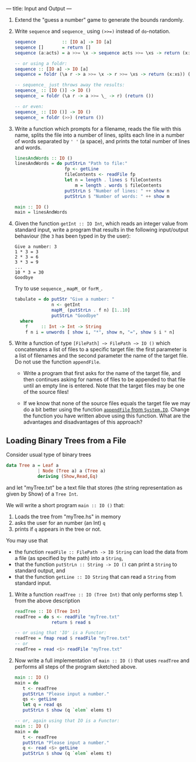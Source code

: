 ---
title: Input and Output
---


1. Extend the "guess a number" game to generate the bounds randomly.

2. Write ~sequence~ and ~sequence_~ using ~(>>=)~ instead of ~do~-notation.

   #+BEGIN_SRC haskell  :solution
   sequence          :: [IO a] -> IO [a]
   sequence []       = return []
   sequence (a:acts) = a >>= \x -> sequence acts >>= \xs -> return (x:xs)

   -- or using a foldr:
   sequence :: [IO a] -> IO [a]
   sequence = foldr (\a r -> a >>= \x -> r >>= \xs -> return (x:xs)) (return [])

   -- sequence_ just throws away the results:
   sequence_ :: [IO ()] -> IO ()
   sequence_ = foldr (\a r -> a >>= \_ -> r) (return ())

   -- or even:
   sequence_ :: [IO ()] -> IO ()
   sequence_ = foldr (>>) (return ())
   #+END_SRC


3. Write a function which prompts for a filename, reads the file with this name, splits the file into a number of lines, splits each line in a number of words separated by ~' '~ (a space), and prints the total number of lines and words.

   #+BEGIN_SRC haskell  :solution
   linesAndWords :: IO ()
   linesAndWords = do putStrLn "Path to file:"
                      fp <- getLine
                      fileContents <- readFile fp
                      let n = length . lines $ fileContents
                          m = length . words $ fileContents
                      putStrLn $ "Number of lines: " ++ show n
                      putStrLn $ "Number of words: " ++ show m

   main :: IO ()
   main = linesAndWords
   #+END_SRC

4. Given the function ~getInt :: IO Int~, which reads an integer value from standard input, write a program that results in the following input/output behaviour (the ~3~ has been typed in by the user):

     #+BEGIN_SRC
     Give a number: 3
     1 * 3 = 3
     2 * 3 = 6
     3 * 3 = 9
     ...
     10 * 3 = 30
     Goodbye
     #+END_SRC

    Try to use ~sequence_~, ~mapM_~ or ~forM_~.

    #+BEGIN_SRC haskell :solution
    tabulate = do putStr "Give a number: "
                  n <- getInt
                  mapM_ (putStrLn . f n) [1..10]
                  putStrLn "Goodbye"
      where
        f     :: Int -> Int -> String
        f n i = unwords [ show i, "*", show n, "=", show $ i * n]
    #+END_SRC


5. Write a function of type ~[FilePath] −> FilePath −> IO ()~ which concatenates a list of files to a specific target file: the first parameter is a list of filenames and the second parameter the name of the target file. Do not use the function ~appendFile~.

    - Write a program that first asks for the name of the target file, and then continues asking for names of files to be appended to that file until an empty line is entered. Note that the target files may be one of the source files!

    - If we know that none of the source files equals the target file
      we may do a bit better using the function [[https://hackage.haskell.org/package/base/docs/System-IO.html#v:appendFile][~appendFile~ from
      ~System.IO~]]. Change the function you have written above using
      this function. What are the advantages and disadvantages of this
      approach?


** Loading Binary Trees from a File

Consider usual type of binary trees

#+begin_src haskell
data Tree a = Leaf a
            | Node (Tree a) a (Tree a)
            deriving (Show,Read,Eq)
#+end_src

and let "myTree.txt" be a text file that stores (the string
representation as given by Show) of a ~Tree Int~.

We will write a short program ~main :: IO ()~ that:

   1. Loads the tree from "myTree.hs" in memory
   2. asks the user for an number (an Int) ~q~
   3. prints if ~q~ appears in the tree or not.

You may use that

  - the function
    ~readFile :: FilePath -> IO String~ can load the data
    from a file (as specified by the path) into a ~String~,
  - that the function
    ~putStrLn :: String -> IO ()~ can print a ~String~ to standard output, and
  - that the function
    ~getLine :: IO String~ that can read a ~String~ from standard input.

1. Write a function ~readTree :: IO (Tree Int)~ that only performs
     step 1. from the above description

     #+begin_src haskell :solution
     readTree :: IO (Tree Int)
     readTree = do s <- readFile "myTree.txt"
                   return $ read s

     -- or using that 'IO' is a Functor:
     readTree = fmap read $ readFile "myTree.txt"
     -- or
     readTree = read <$> readFile "myTree.txt"
     #+end_src

2. Now write a full implementation of ~main :: IO ()~ that uses
   ~readTree~ and performs all steps of the program sketched above.

     #+begin_src haskell :solution
     main :: IO ()
     main = do
        t <- readTree
        putStrLn "Please input a number."
        qs <- getLine
        let q = read qs
        putStrLn $ show (q `elem` elems t)

     -- or, again using that IO is a Functor:
     main :: IO ()
     main = do
        t <- readTree
        putStrLn "Please input a number."
        q <- read <$> getLine
        putStrLn $ show (q `elem` elems t)
     #+end_src
